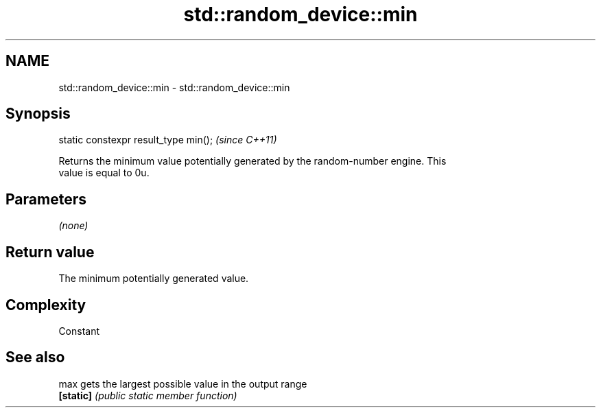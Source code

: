 .TH std::random_device::min 3 "2020.11.17" "http://cppreference.com" "C++ Standard Libary"
.SH NAME
std::random_device::min \- std::random_device::min

.SH Synopsis
   static constexpr result_type min();  \fI(since C++11)\fP

   Returns the minimum value potentially generated by the random-number engine. This
   value is equal to 0u.

.SH Parameters

   \fI(none)\fP

.SH Return value

   The minimum potentially generated value.

.SH Complexity

   Constant

.SH See also

   max      gets the largest possible value in the output range
   \fB[static]\fP \fI(public static member function)\fP 
